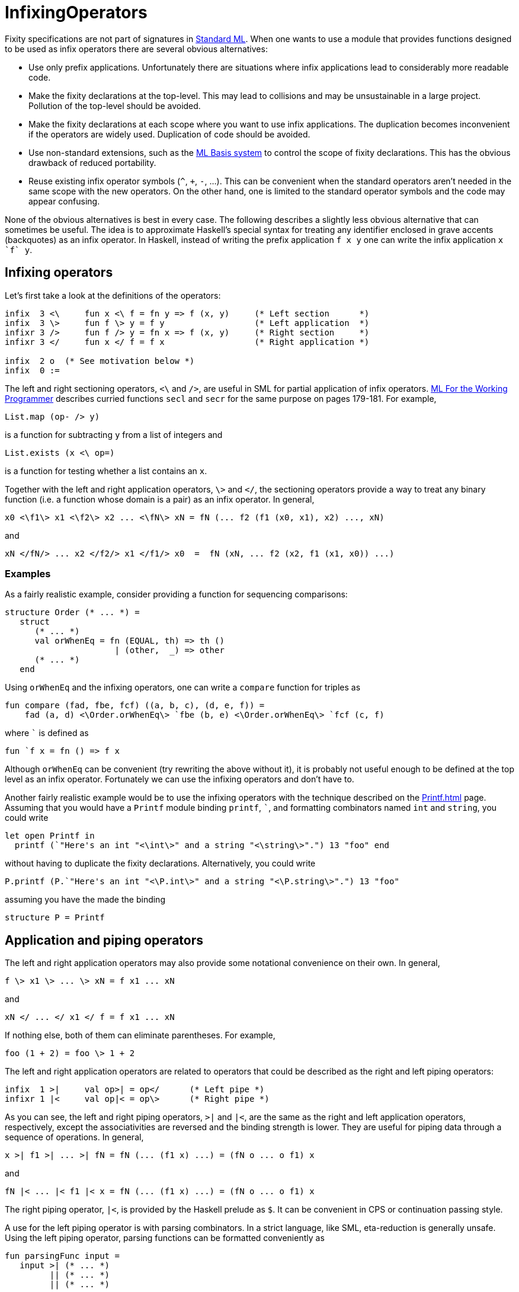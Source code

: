 = InfixingOperators

Fixity specifications are not part of signatures in
<<StandardML#,Standard ML>>. When one wants to use a module that
provides functions designed to be used as infix operators there are
several obvious alternatives:

* Use only prefix applications. Unfortunately there are situations
where infix applications lead to considerably more readable code.

* Make the fixity declarations at the top-level. This may lead to
collisions and may be unsustainable in a large project. Pollution of
the top-level should be avoided.

* Make the fixity declarations at each scope where you want to use
infix applications. The duplication becomes inconvenient if the
operators are widely used. Duplication of code should be avoided.

* Use non-standard extensions, such as the <<MLBasis#,ML Basis system>>
to control the scope of fixity declarations. This has the obvious
drawback of reduced portability.

* Reuse existing infix operator symbols (`^`, `+`, `-`, ...).  This
can be convenient when the standard operators aren't needed in the
same scope with the new operators.  On the other hand, one is limited
to the standard operator symbols and the code may appear confusing.

None of the obvious alternatives is best in every case. The following
describes a slightly less obvious alternative that can sometimes be
useful. The idea is to approximate Haskell's special syntax for
treating any identifier enclosed in grave accents (backquotes) as an
infix operator. In Haskell, instead of writing the prefix application
`f x y` one can write the infix application `x {backtick}f{backtick} y`.


== Infixing operators

Let's first take a look at the definitions of the operators:

[source,sml]
----
infix  3 <\     fun x <\ f = fn y => f (x, y)     (* Left section      *)
infix  3 \>     fun f \> y = f y                  (* Left application  *)
infixr 3 />     fun f /> y = fn x => f (x, y)     (* Right section     *)
infixr 3 </     fun x </ f = f x                  (* Right application *)

infix  2 o  (* See motivation below *)
infix  0 :=
----

The left and right sectioning operators, `<\` and `/>`, are useful in
SML for partial application of infix operators.
<<References#Paulson96,ML For the Working Programmer>> describes curried
functions `secl` and `secr` for the same purpose on pages 179-181.
For example,

[source,sml]
----
List.map (op- /> y)
----

is a function for subtracting `y` from a list of integers and

[source,sml]
----
List.exists (x <\ op=)
----

is a function for testing whether a list contains an `x`.

Together with the left and right application operators, `\>` and `</`,
the sectioning operators provide a way to treat any binary function
(i.e. a function whose domain is a pair) as an infix operator.  In
general,

----
x0 <\f1\> x1 <\f2\> x2 ... <\fN\> xN = fN (... f2 (f1 (x0, x1), x2) ..., xN)
----

and

----
xN </fN/> ... x2 </f2/> x1 </f1/> x0  =  fN (xN, ... f2 (x2, f1 (x1, x0)) ...)
----


=== Examples

As a fairly realistic example, consider providing a function for sequencing
comparisons:

[source,sml]
----
structure Order (* ... *) =
   struct
      (* ... *)
      val orWhenEq = fn (EQUAL, th) => th ()
                      | (other,  _) => other
      (* ... *)
   end
----
Using `orWhenEq` and the infixing operators, one can write a
`compare` function for triples as

[source,sml]
----
fun compare (fad, fbe, fcf) ((a, b, c), (d, e, f)) =
    fad (a, d) <\Order.orWhenEq\> `fbe (b, e) <\Order.orWhenEq\> `fcf (c, f)
----

where `{backtick}` is defined as

[source,sml]
----
fun `f x = fn () => f x
----

Although `orWhenEq` can be convenient (try rewriting the above without
it), it is probably not useful enough to be defined at the top level
as an infix operator. Fortunately we can use the infixing operators
and don't have to.

Another fairly realistic example would be to use the infixing operators with
the technique described on the <<Printf#>> page. Assuming that you would have
a `Printf` module binding `printf`, `{backtick}`, and formatting combinators
named `int` and `string`, you could write

[source,sml]
----
let open Printf in
  printf (`"Here's an int "<\int\>" and a string "<\string\>".") 13 "foo" end
----

without having to duplicate the fixity declarations. Alternatively, you could
write

[source,sml]
----
P.printf (P.`"Here's an int "<\P.int\>" and a string "<\P.string\>".") 13 "foo"
----

assuming you have the made the binding

[source,sml]
----
structure P = Printf
----


== Application and piping operators

The left and right application operators may also provide some notational
convenience on their own. In general,

----
f \> x1 \> ... \> xN = f x1 ... xN
----

and

----
xN </ ... </ x1 </ f = f x1 ... xN
----

If nothing else, both of them can eliminate parentheses. For example,

[source,sml]
----
foo (1 + 2) = foo \> 1 + 2
----

The left and right application operators are related to operators
that could be described as the right and left piping operators:

[source,sml]
----
infix  1 >|     val op>| = op</      (* Left pipe *)
infixr 1 |<     val op|< = op\>      (* Right pipe *)
----

As you can see, the left and right piping operators, `>|` and `|<`,
are the same as the right and left application operators,
respectively, except the associativities are reversed and the binding
strength is lower. They are useful for piping data through a sequence
of operations. In general,

----
x >| f1 >| ... >| fN = fN (... (f1 x) ...) = (fN o ... o f1) x
----

and

----
fN |< ... |< f1 |< x = fN (... (f1 x) ...) = (fN o ... o f1) x
----

The right piping operator, `|<`, is provided by the Haskell prelude as
`$`. It can be convenient in CPS or continuation passing style.

A use for the left piping operator is with parsing combinators. In a
strict language, like SML, eta-reduction is generally unsafe. Using
the left piping operator, parsing functions can be formatted
conveniently as

[source,sml]
----
fun parsingFunc input =
   input >| (* ... *)
         || (* ... *)
         || (* ... *)
----

where `||` is supposed to be a combinator provided by the parsing combinator
library.


== About precedences

You probably noticed that we redefined the
<<OperatorPrecedence#,precedences>> of the function composition operator
`o` and the assignment operator `:=`. Doing so is not strictly
necessary, but can be convenient and should be relatively
safe. Consider the following motivating examples from
<<WesleyTerpstra#,Wesley W. Terpstra>> relying on the redefined
precedences:

[source,sml]
----
Word8.fromInt o Char.ord o s <\String.sub
(* Combining sectioning and composition *)

x := s <\String.sub\> i
(* Assigning the result of an infixed application *)
----

In imperative languages, assignment usually has the lowest precedence
(ignoring statement separators). The precedence of `:=` in the
<<BasisLibrary#,Basis Library>> is perhaps unnecessarily high, because
an expression of the form `r := x` always returns a unit, which makes
little sense to combine with anything. Dropping `:=` to the lowest
precedence level makes it behave more like in other imperative
languages.

The case for `o` is different. With the exception of `before` and
`:=`, it doesn't seem to make much sense to use `o` with any of the
operators defined by the <<BasisLibrary#,Basis Library>> in an
unparenthesized expression. This is simply because none of the other
operators deal with functions. It would seem that the precedence of
`o` could be chosen completely arbitrarily from the set `{1, ..., 9}`
without having any adverse effects with respect to other infix
operators defined by the <<BasisLibrary#,Basis Library>>.


== Design of the symbols

The closest approximation of Haskell's `x {backtick}f{backtick} y` syntax
achievable in Standard ML would probably be something like
`x {backtick}f^ y`, but `^` is already used for string
concatenation by the <<BasisLibrary#,Basis Library>>. Other
combinations of the characters `{backtick}` and `^` would be
possible, but none seems clearly the best visually. The symbols `<\`,
`\>`, `</`, and `/>` are reasonably concise and have a certain
self-documenting appearance and symmetry, which can help to remember
them.  As the names suggest, the symbols of the piping operators `>|`
and `|<` are inspired by Unix shell pipelines.


== Also see

 * <<Utilities#>>
